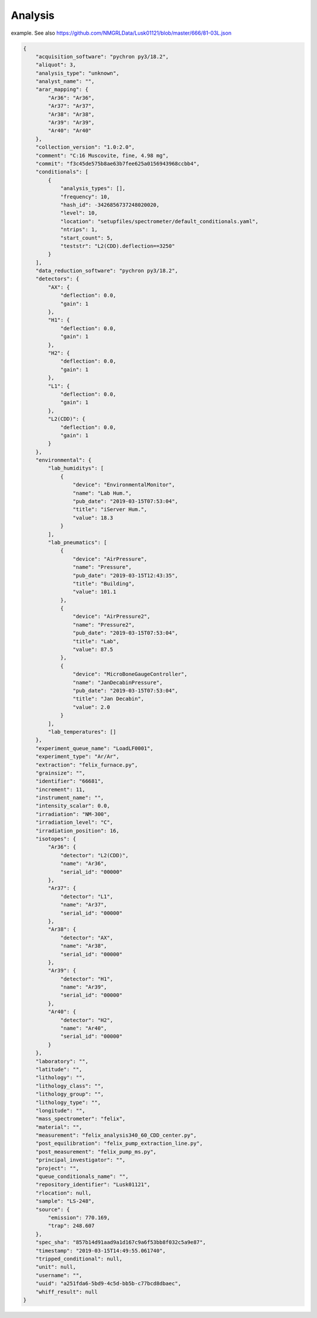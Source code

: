 Analysis
===========


example. See also https://github.com/NMGRLData/Lusk01121/blob/master/666/81-03L.json

.. code-block:: json

    {
        "acquisition_software": "pychron py3/18.2",
        "aliquot": 3,
        "analysis_type": "unknown",
        "analyst_name": "",
        "arar_mapping": {
            "Ar36": "Ar36",
            "Ar37": "Ar37",
            "Ar38": "Ar38",
            "Ar39": "Ar39",
            "Ar40": "Ar40"
        },
        "collection_version": "1.0:2.0",
        "comment": "C:16 Muscovite, fine, 4.98 mg",
        "commit": "f3c45de575b8ae63b7fee625a0156943968ccbb4",
        "conditionals": [
            {
                "analysis_types": [],
                "frequency": 10,
                "hash_id": -3426856737248020020,
                "level": 10,
                "location": "setupfiles/spectrometer/default_conditionals.yaml",
                "ntrips": 1,
                "start_count": 5,
                "teststr": "L2(CDD).deflection==3250"
            }
        ],
        "data_reduction_software": "pychron py3/18.2",
        "detectors": {
            "AX": {
                "deflection": 0.0,
                "gain": 1
            },
            "H1": {
                "deflection": 0.0,
                "gain": 1
            },
            "H2": {
                "deflection": 0.0,
                "gain": 1
            },
            "L1": {
                "deflection": 0.0,
                "gain": 1
            },
            "L2(CDD)": {
                "deflection": 0.0,
                "gain": 1
            }
        },
        "environmental": {
            "lab_humiditys": [
                {
                    "device": "EnvironmentalMonitor",
                    "name": "Lab Hum.",
                    "pub_date": "2019-03-15T07:53:04",
                    "title": "iServer Hum.",
                    "value": 18.3
                }
            ],
            "lab_pneumatics": [
                {
                    "device": "AirPressure",
                    "name": "Pressure",
                    "pub_date": "2019-03-15T12:43:35",
                    "title": "Building",
                    "value": 101.1
                },
                {
                    "device": "AirPressure2",
                    "name": "Pressure2",
                    "pub_date": "2019-03-15T07:53:04",
                    "title": "Lab",
                    "value": 87.5
                },
                {
                    "device": "MicroBoneGaugeController",
                    "name": "JanDecabinPressure",
                    "pub_date": "2019-03-15T07:53:04",
                    "title": "Jan Decabin",
                    "value": 2.0
                }
            ],
            "lab_temperatures": []
        },
        "experiment_queue_name": "LoadLF0001",
        "experiment_type": "Ar/Ar",
        "extraction": "felix_furnace.py",
        "grainsize": "",
        "identifier": "66681",
        "increment": 11,
        "instrument_name": "",
        "intensity_scalar": 0.0,
        "irradiation": "NM-300",
        "irradiation_level": "C",
        "irradiation_position": 16,
        "isotopes": {
            "Ar36": {
                "detector": "L2(CDD)",
                "name": "Ar36",
                "serial_id": "00000"
            },
            "Ar37": {
                "detector": "L1",
                "name": "Ar37",
                "serial_id": "00000"
            },
            "Ar38": {
                "detector": "AX",
                "name": "Ar38",
                "serial_id": "00000"
            },
            "Ar39": {
                "detector": "H1",
                "name": "Ar39",
                "serial_id": "00000"
            },
            "Ar40": {
                "detector": "H2",
                "name": "Ar40",
                "serial_id": "00000"
            }
        },
        "laboratory": "",
        "latitude": "",
        "lithology": "",
        "lithology_class": "",
        "lithology_group": "",
        "lithology_type": "",
        "longitude": "",
        "mass_spectrometer": "felix",
        "material": "",
        "measurement": "felix_analysis340_60_CDD_center.py",
        "post_equilibration": "felix_pump_extraction_line.py",
        "post_measurement": "felix_pump_ms.py",
        "principal_investigator": "",
        "project": "",
        "queue_conditionals_name": "",
        "repository_identifier": "Lusk01121",
        "rlocation": null,
        "sample": "LS-248",
        "source": {
            "emission": 770.169,
            "trap": 248.607
        },
        "spec_sha": "857b14d91aad9a1d167c9a6f53bb8f032c5a9e87",
        "timestamp": "2019-03-15T14:49:55.061740",
        "tripped_conditional": null,
        "unit": null,
        "username": "",
        "uuid": "a251fda6-5bd9-4c5d-bb5b-c77bcd8dbaec",
        "whiff_result": null
    }